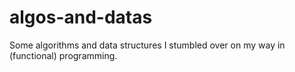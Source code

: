 * algos-and-datas
  :PROPERTIES:
  :CUSTOM_ID: algos-and-datas
  :END:

Some algorithms and data structures I stumbled over on my way in
(functional) programming.
